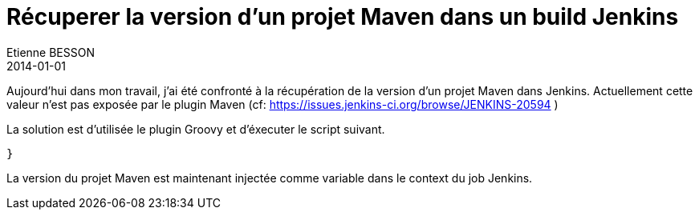 = Récuperer la version d'un projet Maven dans un build Jenkins
Etienne BESSON
2014-01-01
:jbake-type: post
:jbake-tags: groovy jenkins maven
:jbake-status: draft
:source-highlighter: prettify
:id: recuperer_la_version_d_un_projet_maven_dans_un_build_Jenkins

Aujourd'hui dans mon travail, j'ai été confronté à la récupération de la version d'un projet Maven dans Jenkins. Actuellement cette valeur n'est pas exposée par le plugin Maven (cf: https://issues.jenkins-ci.org/browse/JENKINS-20594 )

La solution est d'utilisée le plugin Groovy et d'éxecuter le script suivant.

[source,gropvy]
----

 
}
----

La version du projet Maven est maintenant injectée comme variable dans le context du job Jenkins.